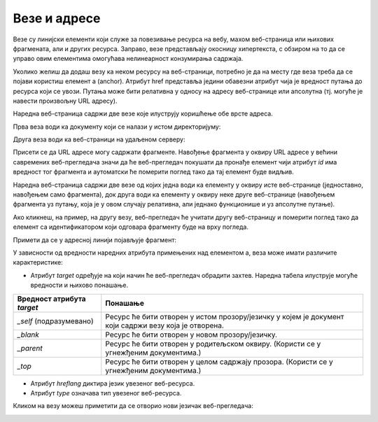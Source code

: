 Везе и адресе
=============

Везе су линијски елементи који служе за повезивање ресурса на вебу, махом веб-страница или њихових фрагмената, али и других ресурса. Заправо, везе представљају окосницу хипертекста, с обзиром на то да се управо овим елементима омогућава нелинеарност конзумирања садржаја.

Уколико желиш да додаш везу ка неком ресурсу на веб-страници, потребно је да на месту где веза треба да се појави користиш елемент a (аnchor). Атрибут href представља једини обавезни атрибут чија је вредност путања до ресурса који се увози. Путања може бити релативна у односу на адресу веб-странице или апсолутна (тј. могуће је навести произвољну URL адресу).

Наредна веб-страница садржи две везе које илуструју коришћење обе врсте адреса.

.. petlja-editor:: Poglavlje2/12/index.html

    index.html
    <!DOCTYPE html>
    <html lang="sr">
    <head>
        <meta charset="utf-8">
        <title>Везе</title>
    </head>
    <body>
        <h1>Везе</h1>

        <ul>
        <li>
            Веза са релативном путањом:
            <a href="./2.html">Друга страна</a>
        </li>
        <li>
            Веза са апсолутном путањом:
            <a href="https://www.w3schools.com/html/default.asp">W3Schools HTML</a>
        </li>
        </ul>
    </body>
    </html>



    

.. image:: ../../_images/slika_71a.jpg
    :width: 780
    :align: center

Прва веза води ка документу који се налази у истом директоријуму:

.. petlja-editor:: Poglavlje2/12/2.html

    2.html
    <!DOCTYPE html>
    <html lang="sr">
    <head>
        <meta charset="utf-8">
        <title>Везе</title>
    </head>
    <body>
        <h1>Везе - Друга страна</h1>

        <a href="./index.html">Прва страна</a>
    </body>
    </html>

.. image:: ../../_images/slika_71b.jpg
    :width: 780
    :align: center

Друга веза води ка веб-страници на удаљеном серверу:

.. image:: ../../_images/slika_71c.jpg
    :width: 780
    :align: center

Присети се да URL адресе могу садржати фрагменте. Навођење фрагмента у оквиру URL адресе у већини савремених веб-прегледача значи да ће веб-прегледач покушати да пронађе елемент чији атрибут *id* има вредност тог фрагмента и аутоматски ће померити поглед тако да тај елемент буде видљив.

.. learnmorenote:: Занимљивост:

 Ето још једног разлога зашто идентификатори морају бити јединствени у оквиру веб-странице. У супротном, веб-прегледач може да фокусира елемент који нисмо очекивали.

Наредна веб-страница садржи две везе од којих једна води ка елементу у оквиру исте веб-странице (једноставно, навођењем само фрагмента), док друга води ка елементу у оквиру неке друге веб-странице (навођењем фрагмента уз путању, која је у овом случају релативна, али једнако функционише и уз апсолутне путање).

.. petlja-editor:: Poglavlje2/13/index.html

    index.html
    <!DOCTYPE html>
    <html lang="sr">
    <head>
        <meta charset="utf-8">
        <title>Везе</title>
    </head>
    <body>
        <h1>Везе</h1>

        <ul>
        <li>
            Веза ка елементу унутар странице:
            <a href="#lista-2">Листа 2</a>
        </li>
        <li>
            Веза ка елементу на другој страници:
            <a href="./2.html#lista-2">Листа 2 (Друга страна)</a>
        </li>
        </ul>

        <hr>

        <h2 id="lista-1">Листа 1</h2>
        <ul>
        <li>1</li>
        <li>2</li>
        <li>3</li>
        </ul>

        <h2 id="lista-2">Листа 2</h2>
        <ul>
        <li>1</li>
        <li>2</li>
        <li>3</li>
        </ul>

        <h2 id="lista-3">Листа 3</h2>
        <ul>
        <li>1</li>
        <li>2</li>
        <li>3</li>
        </ul>

        <h2 id="lista-4">Листа 4</h2>
        <ul>
        <li>1</li>
        <li>2</li>
        <li>3</li>
        </ul>

        <h2 id="lista-5">Листа 5</h2>
        <ul>
        <li>1</li>
        <li>2</li>
        <li>3</li>
        </ul>

        <h2 id="lista-6">Листа 6</h2>
        <ul>
        <li>1</li>
        <li>2</li>
        <li>3</li>
        </ul>

        <h2 id="lista-7">Листа 7</h2>
        <ul>
        <li>1</li>
        <li>2</li>
        <li>3</li>
        </ul>

        <h2 id="lista-8">Листа 8</h2>
        <ul>
        <li>1</li>
        <li>2</li>
        <li>3</li>
        </ul>

        <h2 id="lista-9">Листа 9</h2>
        <ul>
        <li>1</li>
        <li>2</li>
        <li>3</li>
        </ul>

        <h2 id="lista-10">Листа 10</h2>
        <ul>
        <li>1</li>
        <li>2</li>
        <li>3</li>
        </ul>
    </body>
    </html>



    

.. image:: ../../_images/slika_71d.jpg
    :width: 780
    :align: center

Ако кликнеш, на пример, на другу везу, веб-прегледач ће учитати другу веб-страницу и померити поглед тако да елемент са идентификатором који одговара фрагменту буде на врху погледа.

.. image:: ../../_images/slika_71e.jpg
    :width: 780
    :align: center

Примети да се у адресној линији појављује фрагмент:

.. image:: ../../_images/slika_71f.jpg
    :width: 780
    :align: center

У зависности од вредности наредних атрибута примењених над елементом a, веза може имати различите карактеристике:

- Атрибут *target* одређује на који начин ће веб-прегледач обрадити захтев. Наредна табела илуструје могуће вредности и њихово понашање. 

+----------------------------+-------------------------------------------------------------------------------------------------------+
| Вредност атрибута *target* | Понашање                                                                                              |
+============================+=======================================================================================================+
| *_self* (подразумевано)    | Ресурс ће бити отворен у истом прозору/језичку у којем је документ који садржи везу која је отворена. |
+----------------------------+-------------------------------------------------------------------------------------------------------+
| *_blank*                   | Ресурс ће бити отворен у новом прозору/језичку.                                                       |
+----------------------------+-------------------------------------------------------------------------------------------------------+
| *_parent*                  | Ресурс ће бити отворен у родитељском оквиру. (Користи се у угнежђеним документима.)                   |
+----------------------------+-------------------------------------------------------------------------------------------------------+
| *_top*                     | Ресурс ће бити отворен у целом садржају прозора. (Користи се у угнежђеним документима.)               |
+----------------------------+-------------------------------------------------------------------------------------------------------+

- Атрибут *hreflang* диктира језик увезеног веб-ресурса.
- Атрибут *type* означава тип увезеног веб-ресурса.

.. petlja-editor:: Poglavlje2/14/index.html

    index.html
    <!DOCTYPE html>
    <html lang="sr">
    <head>
        <meta charset="utf-8">
        <title>Везе</title>
    </head>
    <body>
        <h1>Везе</h1>

        <ul>
        <li>
            Веза која се отвара у новом језичку веб-прегледача:
            <a href="./2.html" target="_blank">Друга страна</a>
        </li>
        </ul>
    </body>
    </html>


.. image:: ../../_images/slika_71g.jpg
    :width: 780
    :align: center

Кликом на везу можеш приметити да се отворио нови језичак веб-прегледача:

.. image:: ../../_images/slika_71h.jpg
    :width: 780
    :align: center